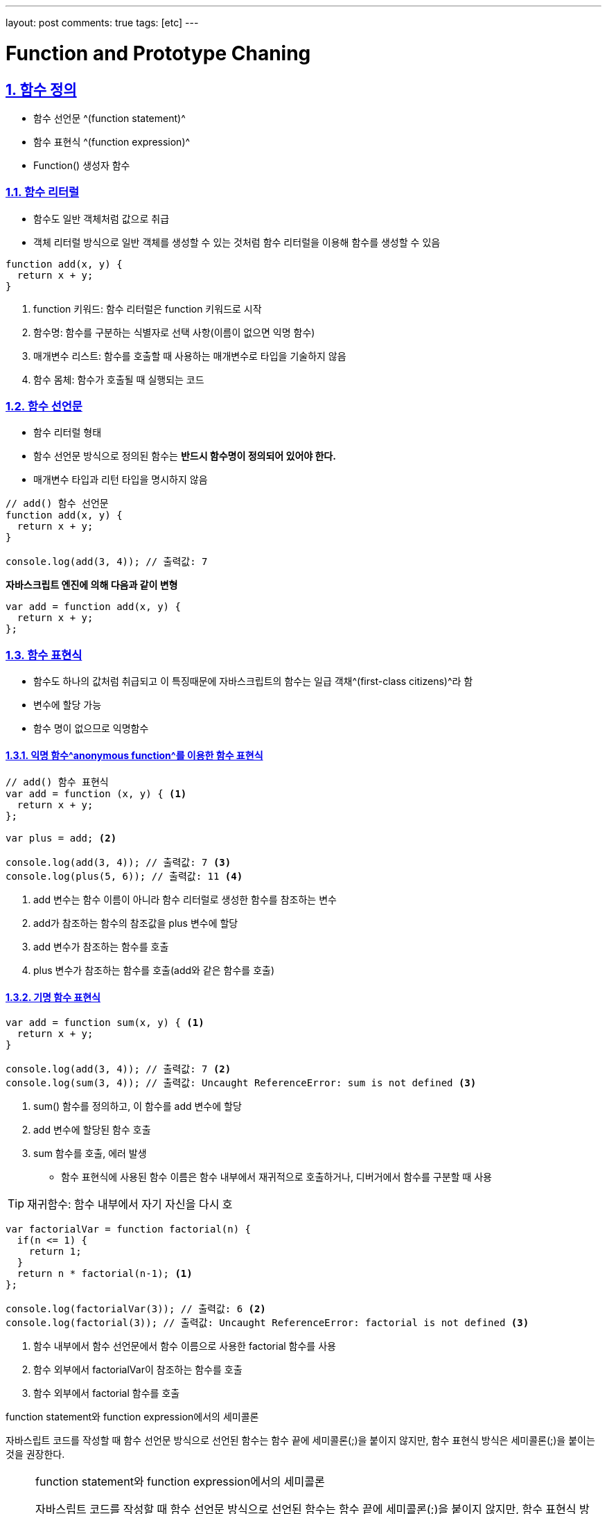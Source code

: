 ---
layout: post
comments: true
tags: [etc]
---

= Function and Prototype Chaning

:doctype: book
:icons: font
:source-highlighter: coderay
:toc: top
:toclevels: 3
:sectlinks:
:numbered:

== 함수 정의

- 함수 선언문 ^(function statement)^
- 함수 표현식 ^(function expression)^
- Function() 생성자 함수

=== 함수 리터럴

- 함수도 일반 객체처럼 값으로 취급
- 객체 리터럴 방식으로 일반 객체를 생성할 수 있는 것처럼 함수 리터럴을 이용해 함수를 생성할 수 있음

[source, javascript]
----
function add(x, y) {
  return x + y;
}
----
<1> function 키워드: 함수 리터럴은 function 키워드로 시작
<2> 함수명: 함수를 구분하는 식별자로 선택 사항(이름이 없으면 익명 함수)
<3> 매개변수 리스트: 함수를 호출할 때 사용하는 매개변수로 타입을 기술하지 않음
<4> 함수 몸체: 함수가 호출될 때 실행되는 코드

=== 함수 선언문

- 함수 리터럴 형태
- 함수 선언문 방식으로 정의된 함수는 **반드시 함수명이 정의되어 있어야 한다.**
- 매개변수 타입과 리턴 타입을 명시하지 않음

[source, javascript]
----
// add() 함수 선언문
function add(x, y) {
  return x + y;
}

console.log(add(3, 4)); // 출력값: 7
----

**자바스크립트 엔진에 의해 다음과 같이 변형**
[source, javascript]
----
var add = function add(x, y) {
  return x + y;
};
----

=== 함수 표현식

- 함수도 하나의 값처럼 취급되고 이 특징때문에 자바스크립트의 함수는 일급 객채^(first-class citizens)^라 함
- 변수에 할당 가능
- 함수 명이 없으므로 익명함수

==== 익명 함수^anonymous function^를 이용한 함수 표현식

[source, javascript]
----
// add() 함수 표현식
var add = function (x, y) { <1>
  return x + y;
};

var plus = add; <2>

console.log(add(3, 4)); // 출력값: 7 <3>
console.log(plus(5, 6)); // 출력값: 11 <4>
----
<1> add 변수는 함수 이름이 아니라 함수 리터럴로 생성한 함수를 참조하는 변수
<2> add가 참조하는 함수의 참조값을 plus 변수에 할당
<3> add 변수가 참조하는 함수를 호출
<4> plus 변수가 참조하는 함수를 호출(add와 같은 함수를 호출)

==== 기명 함수 표현식

[source, javascript]
----
var add = function sum(x, y) { <1>
  return x + y;
}

console.log(add(3, 4)); // 출력값: 7 <2>
console.log(sum(3, 4)); // 출력값: Uncaught ReferenceError: sum is not defined <3>
----
<1> sum() 함수를 정의하고, 이 함수를 add 변수에 할당
<2> add 변수에 할당된 함수 호출
<3> sum 함수를 호출, 에러 발생

- 함수 표현식에 사용된 함수 이름은 함수 내부에서 재귀적으로 호출하거나, 디버거에서 함수를 구분할 때 사용

TIP: 재귀함수: 함수 내부에서 자기 자신을 다시 호

[source, javascript]
----
var factorialVar = function factorial(n) {
  if(n <= 1) {
    return 1;
  }
  return n * factorial(n-1); <1>
};

console.log(factorialVar(3)); // 출력값: 6 <2>
console.log(factorial(3)); // 출력값: Uncaught ReferenceError: factorial is not defined <3>
----
<1> 함수 내부에서 함수 선언문에서 함수 이름으로 사용한 factorial 함수를 사용
<2> 함수 외부에서 factorialVar이 참조하는 함수를 호출
<3> 함수 외부에서 factorial 함수를 호출

.function statement와 function expression에서의 세미콜론
****
자바스립트 코드를 작성할 때 함수 선언문 방식으로 선언된 함수는 함수 끝에 세미콜론(;)을 붙이지 않지만,
함수 표현식 방식은 세미콜론(;)을 붙이는 것을 권장한다.
****

[NOTE]
====
.function statement와 function expression에서의 세미콜론
자바스립트 코드를 작성할 때 함수 선언문 방식으로 선언된 함수는 함수 끝에 세미콜론(;)을 붙이지 않지만,
함수 표현식 방식은 세미콜론(;)을 붙이는 것을 권장한다.

[source, javascript]
----
var func = function() {
  return 42;
} // 세미콜론을 사용하지 않음
(function() {
  console.log("function called");
})();
----

위 코드에서 ``func`` 함수의 끝에있는 중괄호(})만으로 함수가 끝났다고 판단하지 않고,
그 뒤의 소괄호를 함수를 실행한다는 의미로 해석하여 에러가 발
====

=== Function() 생성자 함수

[source, javascript]
----
var add = new Function('x', 'y', 'return x + y');
console.log(add(3, 4)); // 출력값: 7
----

=== 함수 호이스팅^function hoisting^

- 함수 선언문 방식을 사용하면 함수를 선언하기 전에 함수 호출 가능
- ``더글러스 크락포드``는 함수 호이스팅은 함수를 사용하기 전에 반드시 선언해야 한다는 규칙을 무시하여 함수 표현식 사용을 권장

[source, javascript]
----
add(2, 3); // 5 <1>

// 함수 선언문 형태로 add() 함수 정의
function add(x, y) { <2>
  return x + y;
}

add(3, 4); // 7 <2>
----
<1> 함수가 정의되기 전에 함수 호출
<2> 함수 정의
<3> 함수가 정의된 후 함수 호출

[source, javascript]
----
add(2, 3); // uncaught type error <1>

// 함수 표현식 형태로 add() 함수 정의
var add = function (x, y) { <2>
  return x + y;
};

add(3, 4); // 7 <3>
----
<1> 함수가 정의되기 전에 함수 호출
<2> 함수 정의
<3> 함수가 정의된 후 함수 호출

- 함수 호이스팅이 발생하는 원인은 **변수 생성^instantiation^**과 **초기화^initialization^** 작업이 분리되어 진행되기 때문

== 함수 객체

=== 함수도 객체다

- 함수는 코드 실행뿐만 아니라, 일반 객체처럼 프로퍼티를 가질 수 있음

[source, javascript]
----
// 함수 선언 방식으로 add()함수 정의
function add(x, y) { <1>
  return x + y;
}

// add() 함수 객체에 result, status 프로퍼티 추가
add.result = add(3, 2); <2>
add.status = 'OK'; <3>

console.log(add.result); // 출력값: 5
console.log(add.status); // 출력값: OK
----
<1> 함수를 생성할 때 함수 코드는 함수 객체의 ``[[Code]] 내부 프로퍼티``에 자동으로 저장
<2> 일반 객체처림 result 프로퍼티를 생성하고, ``add()`` 함수를 호출한 결과를 저장
<3> status 프로퍼티를 생성하고 문자열을 저장

=== 함수는 값으로 취급된다

함수에서 가능한 동작::
- 리터럴에 의해 생성
- 변수나 배열의 요소, 객체의 프로퍼티 등에 할당
- 함수의 인자로 전달
- 함수의 리턴값으로 리턴
- 동적으로 프로퍼티를 생성 및 할당

위와 같은 특징으로 인해 일급 객체^first-class citizens^라고 부르고, 이런 특징으로 인해 함수형 프로그래밍이 가능하다.
(7장에서 자세히...)

[quote, 'https://ko.wikipedia.org/wiki/%EC%9D%BC%EA%B8%89_%EA%B0%9D%EC%B2%B4[Wikipedia]']
____
특정 언어의 일급 객체 (first-class citizens, 일급 값, 일급 엔티티, 혹은 일급 시민)이라 함은 컴퓨터 프로그래밍 언어 디자인에서 일반적으로 다른 객체들에 적용 가능한 연산을 모두 지원하는 객체를 가리킨다. 함수에 매개변수로 넘기기, 변수에 대입하기와 같은 연산들이 여기서 말하는 일반적인 연산의 예에 해당한다.

직관적으로 설명하자면, Function 이면서 Class의 성질인 지닌 객체 또는 Class이면서 Function의 성질을 지닌 객체를 First-Class Citizens 라고 이해할 수 있다.

JavaScript 에서 Function에 Property를 줄 수 있는 것이 대표적인 예이다.
____

==== 변수나 프로퍼티의 값으로 할당

[source, javascript]
----
var bar = function() { return 100; };
console.log(bar()); // 출력값: 100

// 프로퍼티에 함수 할당
var obj = {}
obj.baz = function() { return 200; }
console.log(obj.baz()); // 출력값: 200
----

==== 함수 인자로 전달

[source, javascript]
----
// 함수 표현식으로 foo() 함수 생성
var foo = function(func) {
  func();
};

// foo() 함수 실행
foo(function() {
  console.log('Function can be used as the argument.');
}); // 출력값: Function can be used as the argument.
----

==== 리턴값으로 활용

[source, javascript]
----
// 함수를 리턴하는 foo() 함수 정의
var foo = function() {
  return function() {
    console.log('this function is the return value.');
  };
};

var bar = foo();
bar(); // 출력값: this function is the return value.
----

=== 함수 객체의 기본 프로퍼티

[source, javascript]
----
function add(x, y) {
  return x + y;
}

console.dir(add);
----

----
ƒ add(x, y)
    arguments: null
    caller: null
    length: 2
    name: "add"
    prototype:
        constructor: ƒ add(x, y)
        __proto__: Object
    __proto__: ƒ ()
        apply: ƒ apply()
        arguments: (...)
        bind: ƒ bind()
        call: ƒ call()
        caller: (...)
        constructor: ƒ Function()
        length: 0
        name: ""
        toString: ƒ toString()
        Symbol(Symbol.hasInstance): ƒ [Symbol.hasInstance]()
        get arguments: ƒ ()
        set arguments: ƒ ()
        get caller: ƒ ()
        set caller: ƒ ()
        __proto__: Object
        [[FunctionLocation]]: <unknown>
        [[Scopes]]: Scopes[0]
    [[FunctionLocation]]: VM528:1
    [[Scopes]]: Scopes[1]
----

- 모든 함수가 length와 prototype 프로퍼티를 가져야 함
- name 프로퍼티: 함수 이름
- caller 프로퍼티: 자신을 호출한 함수
- arguments 프로퍼티: 함수를 호출할 때 전달된 인자값
- length 프로퍼티: 함수 인자의 수
- __proto__ 프로퍼티: [[Prototype]] 내부 프로퍼티, 부모역할을 하는 객체
- prototype 프로퍼티: 객체로서의 프로퍼티

[NOTE]
====
.arguments 객체
arguments 프로퍼티와 같은 이름으로 ECMA 표준에서는 arguments 객체를 정의하고 있다.
arguments 객체는 함수를 호출할 때 호출된 함수의 내부로 인자값과 함께 전달되며,
arguments 프로퍼티와 유사하게 함수를 호출할 때 전달한 인자값의 정보를 제공해준다.

(4.4.1 arguments 객체에서...)
====

==== prototype 프로퍼티

- 함수가 생성될 때 생성
- constructor 프로퍼티 하나만 있는 객체
- 함수와 함수의 prototype 프로퍼티는 상호참조
- 내부 프로퍼티인 [[Prototype]]과는 다른 것
  * 자세한건 4.5.1 프로토타입의 두 가지 의미에서 자세히...

[TIP]
====
.Function.prototype 객체의 프로토타입 객체는?
명제::
1. 모든 함수들의 부모 객체는 Function Prototype 객체
2. ECMAScript 명세서에서 Function.prototype은 함수라고 정의

=> Function.prototype 함수 객체도 Function Prototype 객체?

==> ECMAScript 명세서에서 Function.prototype 함수 객체의 부모는 모든 개게의 조상격인 Object.prototype 객체라 정의
====

Function.prototype 객체가 가지는 프로퍼티와 메서드::
- constructor
- toString()
- apply(thisArg, argArray)
- call(thisArg, [, arg1 [, arg2, ]])
- bind(thisArg, [, arg1 [, arg2, ]])
- apply(), call()은 자주 사용되므로 4.4.2.4 call과 apply 메서드를 이용한 명시적 this 바인딩 에서 자세히...

== 함수의 다양한 형태

=== 콜백 함수

- 익명함수의 대표적인 용도
- 개발자가 등록하고 어떤 이벤트가 발생했거나 특정 시점에 도달했을 때 시스템에서 호출되는 함수
- 특정 함수의 인자로 넘겨서, 코드 내부에서 호출되는 함수
- 대표적으로 이벤트 핸들러 처리에 사용

[source, html]
----
<!DOCTYPE html>
<html>
<body>
  <script>
    // 페이지 로드 시 호출될 콜백 함수
    window.onload = function() {
      alert('This is the callback function.');
    };
  </script>
</body>
</html>
----

=== 즉시 실행 함수^immediate functions^

- 최초 한 번의 실행만을 필요로 하는 초기화 코드 부분에 사용
- 한 번 사용 후 다시 사용할 수 없음
- 특정 범위 내에서만 변수를 사용하거나(함수 유효 범위), 변수 접근을 막기 위해 사용
  * 5장에서 자세히...

[source, javascript]
----
(function (name) { <1>
  console.log('This is the immediate function -> ' + name); <2>
})('foo'); <3>
----
<1> 함수 정의
<2> 함수 본문
<3> 함수 정의 완료 및 실행

=== 내부 함수^inner function^

- 함수 내부에 함수를 정의
- 클로저
  * 5장에서 자세하게...
- 부모함수 코드에서 외부에서의 접근을 막고 독립적인 헬퍼 함수를 구현하는 용도

[source, javascript]
----
// parent() 함수 정의
function parent() {
  var a = 100;
  var b = 200;

  // child() 내부 함수 정의
  function child() {
    var b = 300;

    console.log(a);
    console.log(b);
  }

  child();
}

parent();
child();
----

.출력결과
----
100
300
Uncaught ReferenceError: child is not defined
----

- 내부함수에서 a는 선언하지 않았지만 100이 출력되고 b가 200이 아니라 300이 출력된 이유는 스코프 체이닝 떄문
  * 5장에서 자세히...
- 내부 함수는 자신을 둘러싼 외부 함수의 변수에 접근이 가능

.클로저 예시
[source, javascript]
----
function parent() {
  var a = 100;
  // child() 내부 함수
  var child = function () {
    console.log(a);
  }

  return child;
}

var closure = parent();
closure(); <1>
----

- 실행이 끝난 부모 함수 스코프의 변수를 참조하는 함수
  * 5장에서 자세히...

=== 함수를 리턴하는 함수

- 함수를 호출함과 동시에 다른 함수로 바꾸거나, 자기 자신을 재정의하는 함수를 구현할 때 사용

[source, javascript]
----
// self() 함수
var self = function() {
  console.log('a');
  return function() {
    console.log('b');
  }
};
self = self(); // 출력값: a
self(); // 출력값: b
----

== References

- . 송현주 . 고현준 INSIDE JavaScript(인사이드 자바스크립트) . 한빛미디어, pp. 71-98